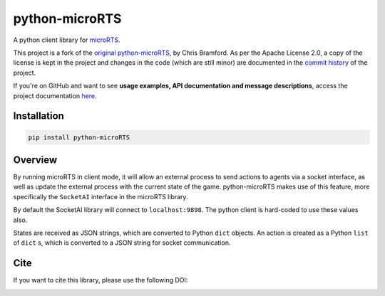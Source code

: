 python-microRTS
===============

|PyPI version|

A python client library for
`microRTS <https://github.com/santiontanon/microrts>`__.

This project is a fork of the
`original python-microRTS <https://github.com/Bam4d/python-microRTS>`__, by
Chris Bramford. As per the Apache License 2.0, a copy of the license is kept in
the project and changes in the code (which are still minor) are documented in
the `commit history <https://github.com/douglasrizzo/python-microRTS>`__ of the
project.

If you're on GitHub and want to see
**usage examples, API documentation and message descriptions**, access the
project documentation `here <https://douglasrizzo.com.br/python-microRTS>`__.

Installation
------------

.. code:: shell

   pip install python-microRTS

Overview
--------

By running microRTS in client mode, it will allow an external process to
send actions to agents via a socket interface, as well as update the
external process with the current state of the game. python-microRTS makes
use of this feature, more specifically the ``SocketAI`` interface in the
microRTS library.

By default the SocketAI library will connect to ``localhost:9898``. The
python client is hard-coded to use these values also.

States are received as JSON strings, which are converted to Python ``dict``
objects. An action is created as a Python ``list`` of ``dict`` s, which is
converted to a JSON string for socket communication.

Cite
----

If you want to cite this library, please use the following DOI:

|DOI|

.. |PyPI version| image:: https://badge.fury.io/py/python-microRTS.svg
   :target: https://badge.fury.io/py/python-microRTS
.. |DOI| image:: https://zenodo.org/badge/149242629.svg
   :target: https://zenodo.org/badge/latestdoi/149242629
